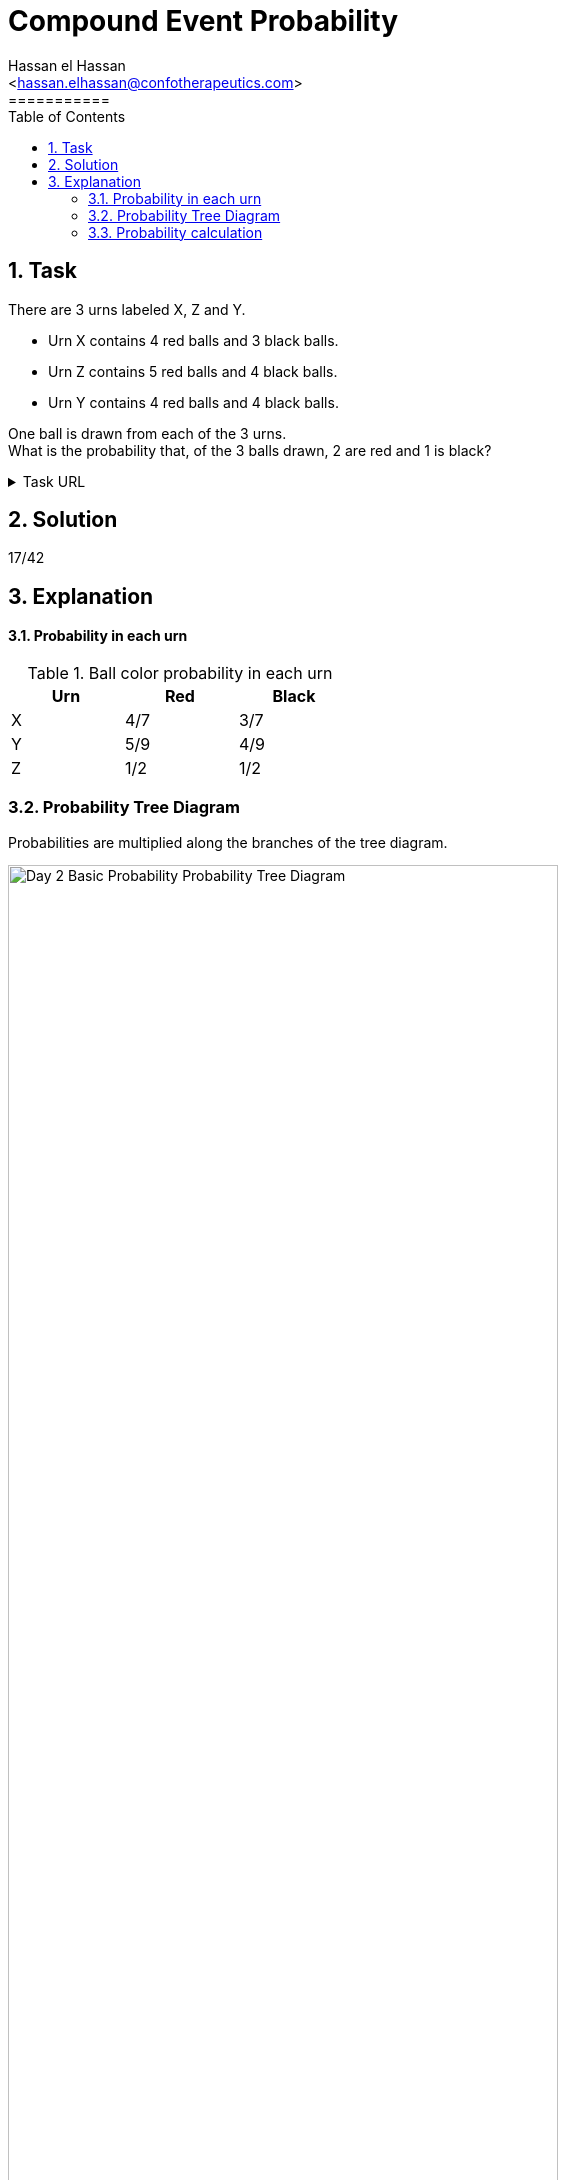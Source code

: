 = Compound Event Probability
===========
:toc:           
:toclevels:     4
===========
:sectnums: 
:sectnumlevels: 4
:xrefstyle:     short
:Author:        Hassan el Hassan
:Email:         <hassan.elhassan@confotherapeutics.com>
:Date:          01/07/2020
:imagesdir:     images    


== Task 

There are 3 urns labeled X, Z and Y.

* Urn X contains 4 red balls and 3 black balls.
* Urn Z contains 5 red balls and 4 black balls.
* Urn Y contains 4 red balls and 4 black balls.

One ball is drawn from each of the 3 urns. +
What is the probability that, of the 3 balls drawn, 2 are red and 1 is black?

.Task URL
[%collapsible]
====
https://www.hackerrank.com/challenges/s10-mcq-3/problem
====

== Solution 

17/42

== Explanation

#### Probability in each urn +

.Ball color probability in each urn
[options="header"]
[width=40%]
|========================
|Urn    |Red    |Black   
|X      |4/7    |3/7     
|Y      |5/9    |4/9    
|Z      |1/2    |1/2   
|========================

### Probability Tree Diagram +
Probabilities are  multiplied along the branches of the tree diagram. +

.Probability Tree Diagram +
[#Figure_1]
image::Day_2_Basic_Probability_Probability_Tree_Diagram.png[width=80%]

### Probability calculation +
2 out of the 3 tree diagram branches have 2 red and 1 black balls. +
Add the probabilities of these 3 to get the total probability: +
20/126+16/126+15/126=51/126=17/42
